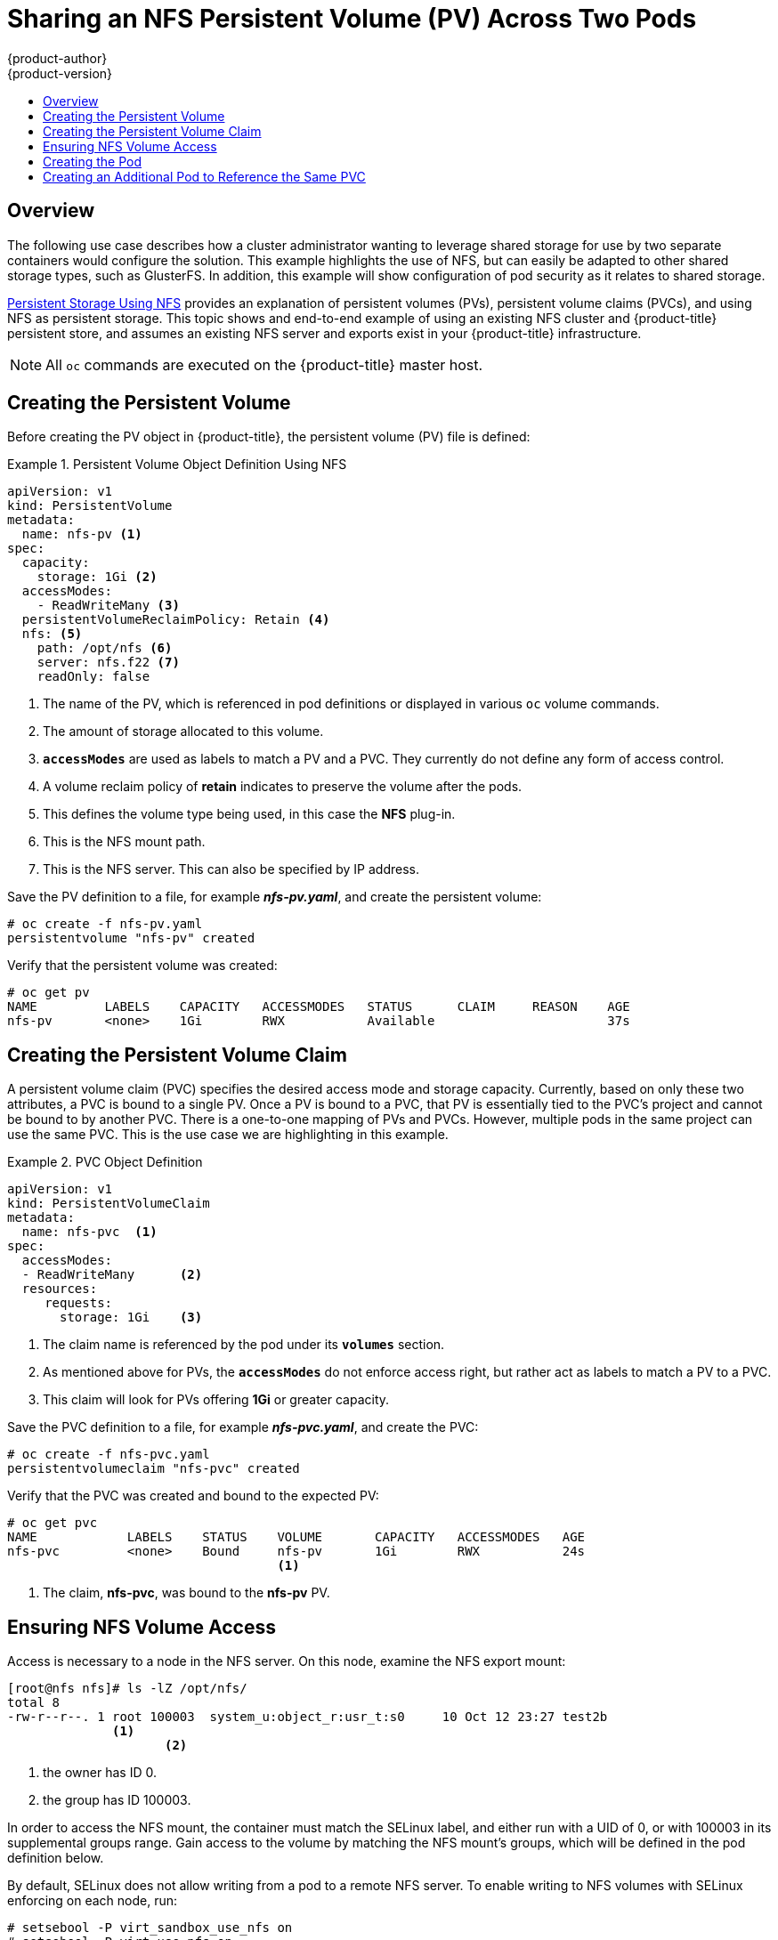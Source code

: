 [[install-config-storage-examples-shared-storage]]
= Sharing an NFS Persistent Volume (PV) Across Two Pods
{product-author}
{product-version}
:data-uri:
:icons:
:experimental:
:toc: macro
:toc-title:
:prewrap!:

toc::[]

== Overview
The following use case describes how a cluster administrator wanting to leverage
shared storage for use by two separate containers would configure the solution.
This example highlights the use of NFS, but can easily be adapted to other
shared storage types, such as GlusterFS. In addition, this example will show
configuration of pod security as it relates to shared storage.

xref:../../install_config/persistent_storage/persistent_storage_nfs.adoc#install-config-persistent-storage-persistent-storage-nfs[Persistent
Storage Using NFS] provides an explanation of persistent volumes (PVs),
persistent volume claims (PVCs), and using NFS as persistent storage. This topic
shows and end-to-end example of using an existing NFS cluster and
{product-title} persistent store, and assumes an existing NFS server and exports
exist in your {product-title} infrastructure.

[NOTE]
====
All `oc` commands are executed on the {product-title} master host.
====

[[sharing-an-nfs-pv-across-two-pods-creating-the-persistent-volume]]
== Creating the Persistent Volume
Before creating the PV object in {product-title}, the persistent volume (PV) file is defined:

.Persistent Volume Object Definition Using NFS
====

[source,yaml]
----
apiVersion: v1
kind: PersistentVolume
metadata:
  name: nfs-pv <1>
spec:
  capacity:
    storage: 1Gi <2>
  accessModes:
    - ReadWriteMany <3>
  persistentVolumeReclaimPolicy: Retain <4>
  nfs: <5>
    path: /opt/nfs <6>
    server: nfs.f22 <7>
    readOnly: false
----
<1> The name of the PV, which is referenced in pod definitions or displayed in
various `oc` volume commands.
<2> The amount of storage allocated to this volume.
<3> `*accessModes*` are used as labels to match a PV and a PVC. They currently
do not define any form of access control.
<4> A volume reclaim policy of *retain* indicates to preserve the volume after the pods.
<5> This defines the volume type being used, in this case the *NFS* plug-in.
<6> This is the NFS mount path.
<7> This is the NFS server. This can also be specified by IP address.
====

Save the PV definition to a file, for example *_nfs-pv.yaml_*, and create the
persistent volume:

====
----
# oc create -f nfs-pv.yaml
persistentvolume "nfs-pv" created
----
====

Verify that the persistent volume was created:

====
----
# oc get pv
NAME         LABELS    CAPACITY   ACCESSMODES   STATUS      CLAIM     REASON    AGE
nfs-pv       <none>    1Gi        RWX           Available                       37s
----
====

[[sharing-an-nfs-pv-across-two-pods-creating-the-persistent-volume-claim]]
== Creating the Persistent Volume Claim
A persistent volume claim (PVC) specifies the desired access mode and storage
capacity. Currently, based on only these two attributes, a PVC is bound to a
single PV. Once a PV is bound to a PVC, that PV is essentially tied to the PVC's
project and cannot be bound to by another PVC. There is a one-to-one mapping of
PVs and PVCs. However, multiple pods in the same project can use the same PVC.
This is the use case we are highlighting in this example.

.PVC Object Definition
====
[source,yaml]
----
apiVersion: v1
kind: PersistentVolumeClaim
metadata:
  name: nfs-pvc  <1>
spec:
  accessModes:
  - ReadWriteMany      <2>
  resources:
     requests:
       storage: 1Gi    <3>
----
<1> The claim name is referenced by the pod under its `*volumes*` section.
<2> As mentioned above for PVs, the `*accessModes*` do not enforce access right,
but rather act as labels to match a PV to a PVC.
<3> This claim will look for PVs offering *1Gi* or greater capacity.
====

Save the PVC definition to a file, for example *_nfs-pvc.yaml_*, and create the
PVC:

====
----
# oc create -f nfs-pvc.yaml
persistentvolumeclaim "nfs-pvc" created
----
====

Verify that the PVC was created and bound to the expected PV:

====
----
# oc get pvc
NAME            LABELS    STATUS    VOLUME       CAPACITY   ACCESSMODES   AGE
nfs-pvc         <none>    Bound     nfs-pv       1Gi        RWX           24s
                                    <1>
----
<1> The claim, *nfs-pvc*, was bound to the *nfs-pv* PV.
====

[[sharing-an-nfs-pv-across-two-pods-ensuring-nfs-volume-access]]
== Ensuring NFS Volume Access
Access is necessary to a node in the NFS server. On this node, examine the NFS
export mount:

====
----
[root@nfs nfs]# ls -lZ /opt/nfs/
total 8
-rw-r--r--. 1 root 100003  system_u:object_r:usr_t:s0     10 Oct 12 23:27 test2b
              <1>
                     <2>
----
<1> the owner has ID 0.
<2> the group has ID 100003.
====

In order to access the NFS mount, the container must match the SELinux label,
and either run with a UID of 0, or with 100003 in its supplemental groups range.
Gain access to the volume by matching the NFS mount's groups, which will be
defined in the pod definition below.

By default, SELinux does not allow writing from a pod to a remote NFS server. To
enable writing to NFS volumes with SELinux enforcing on each node, run:

====
----
# setsebool -P virt_sandbox_use_nfs on
# setsebool -P virt_use_nfs on
----
====

[NOTE]
====
The `virt_sandbox_use_nfs` boolean is defined by the *docker-selinux* package.
If you get an error saying it is not defined, ensure that this package is installed.
====

[[sharing-an-nfs-pv-across-two-pods-creating-the-pod]]
== Creating the Pod
A pod definition file or a template file can be used to define a pod. Below is a
pod specification that creates a single container and mounts the NFS volume for
read-write access:

.Pod Object Definition
====
[source,yaml]
----
apiVersion: v1
kind: Pod
metadata:
  name: nginx-nfs-pod <1>
  labels:
    name: nginx-nfs-pod
spec:
  containers:
    - name: nginx-nfs-pod
      image: fedora/nginx <2>
      ports:
        - name: web
          containerPort: 80
      volumeMounts:
        - name: nfsvol <3>
          mountPath: /usr/share/nginx/html <4>
  securityContext:
      supplementalGroups: [100003] <5>
      privileged: false
  volumes:
    - name: nfsvol
      persistentVolumeClaim:
        claimName: nfs-pvc <6>
----
<1> The name of this pod as displayed by `oc get pod`.
<2> The image run by this pod.
<3> The name of the volume. This name must be the same in both the `*containers*` and `*volumes*` sections.
<4> The mount path as seen in the container.
<5> The group ID to be assigned to the container.
<6> The PVC that was created in the previous step.
====

Save the pod definition to a file, for example *_nfs.yaml_*, and create the pod:

====
----
# oc create -f nfs.yaml
pod "nginx-nfs-pod" created
----
====

Verify that the pod was created:

====
----
# oc get pods
NAME                READY     STATUS    RESTARTS   AGE
nginx-nfs-pod       1/1       Running   0          4s
----
====

More details are shown in the `oc describe pod` command:

====
----
[root@ose70 nfs]# oc describe pod nginx-nfs-pod
Name:                nginx-nfs-pod
Namespace:            default <1>
Image(s):            fedora/nginx
Node:                ose70.rh7/192.168.234.148 <2>
Start Time:            Mon, 21 Mar 2016 09:59:47 -0400
Labels:                name=nginx-nfs-pod
Status:                Running
Reason:
Message:
IP:                10.1.0.4
Replication Controllers:    <none>
Containers:
  nginx-nfs-pod:
    Container ID:    docker://a3292104d6c28d9cf49f440b2967a0fc5583540fc3b062db598557b93893bc6f
    Image:        fedora/nginx
    Image ID:        docker://403d268c640894cbd76d84a1de3995d2549a93af51c8e16e89842e4c3ed6a00a
    QoS Tier:
      cpu:        BestEffort
      memory:        BestEffort
    State:        Running
      Started:        Mon, 21 Mar 2016 09:59:49 -0400
    Ready:        True
    Restart Count:    0
    Environment Variables:
Conditions:
  Type        Status
  Ready     True
Volumes:
  nfsvol:
    Type:    PersistentVolumeClaim (a reference to a PersistentVolumeClaim in the same namespace)
    ClaimName:    nfs-pvc <3>
    ReadOnly:    false
  default-token-a06zb:
    Type:    Secret (a secret that should populate this volume)
    SecretName:    default-token-a06zb
Events: <4>
  FirstSeen    LastSeen    Count    From            SubobjectPath                Reason        Message
  ─────────    ────────    ─────    ────            ─────────────                ──────        ───────
  4m        4m        1    {scheduler }                            Scheduled    Successfully assigned nginx-nfs-pod to ose70.rh7
  4m        4m        1    {kubelet ose70.rh7}    implicitly required container POD    Pulled        Container image "openshift3/ose-pod:v3.1.0.4" already present on machine
  4m        4m        1    {kubelet ose70.rh7}    implicitly required container POD    Created        Created with docker id 866a37108041
  4m        4m        1    {kubelet ose70.rh7}    implicitly required container POD    Started        Started with docker id 866a37108041
  4m        4m        1    {kubelet ose70.rh7}    spec.containers{nginx-nfs-pod}        Pulled        Container image "fedora/nginx" already present on machine
  4m        4m        1    {kubelet ose70.rh7}    spec.containers{nginx-nfs-pod}        Created        Created with docker id a3292104d6c2
  4m        4m        1    {kubelet ose70.rh7}    spec.containers{nginx-nfs-pod}        Started        Started with docker id a3292104d6c2


----
<1> The project (namespace) name.
<2> The IP address of the {product-title} node running the pod.
<3> The PVC name used by the pod.
<4> The list of events resulting in the pod being launched and the NFS volume being
mounted. The container will not start correctly if the volume cannot mount.
====

There is more internal information, including the SCC used to authorize the pod,
the pod's user and group IDs, the SELinux label, and more, shown in the `oc get
pod <name> -o yaml` command:

====
----
[root@ose70 nfs]# oc get pod nginx-nfs-pod -o yaml
apiVersion: v1
kind: Pod
metadata:
  annotations:
    openshift.io/scc: restricted <1>
  creationTimestamp: 2016-03-21T13:59:47Z
  labels:
    name: nginx-nfs-pod
  name: nginx-nfs-pod
  namespace: default <2>
  resourceVersion: "2814411"
  selflink: /api/v1/namespaces/default/pods/nginx-nfs-pod
  uid: 2c22d2ea-ef6d-11e5-adc7-000c2900f1e3
spec:
  containers:
  - image: fedora/nginx
    imagePullPolicy: IfNotPresent
    name: nginx-nfs-pod
    ports:
    - containerPort: 80
      name: web
      protocol: TCP
    resources: {}
    securityContext:
      privileged: false
    terminationMessagePath: /dev/termination-log
    volumeMounts:
    - mountPath: /usr/share/nginx/html
      name: nfsvol
    - mountPath: /var/run/secrets/kubernetes.io/serviceaccount
      name: default-token-a06zb
      readOnly: true
  dnsPolicy: ClusterFirst
  host: ose70.rh7
  imagePullSecrets:
  - name: default-dockercfg-xvdew
  nodeName: ose70.rh7
  restartPolicy: Always
  securityContext:
    supplementalGroups:
    - 100003 <3>
  serviceAccount: default
  serviceAccountName: default
  terminationGracePeriodSeconds: 30
  volumes:
  - name: nfsvol
    persistentVolumeClaim:
      claimName: nfs-pvc <4>
  - name: default-token-a06zb
    secret:
      secretName: default-token-a06zb
status:
  conditions:
  - lastProbeTime: null
    lastTransitionTime: 2016-03-21T13:59:49Z
    status: "True"
    type: Ready
  containerStatuses:
  - containerID: docker://a3292104d6c28d9cf49f440b2967a0fc5583540fc3b062db598557b93893bc6f
    image: fedora/nginx
    imageID: docker://403d268c640894cbd76d84a1de3995d2549a93af51c8e16e89842e4c3ed6a00a
    lastState: {}
    name: nginx-nfs-pod
    ready: true
    restartCount: 0
    state:
      running:
        startedAt: 2016-03-21T13:59:49Z
  hostIP: 192.168.234.148
  phase: Running
  podIP: 10.1.0.4
  startTime: 2016-03-21T13:59:47Z

----
<1> The SCC used by the pod.
<2> The project (namespace) name.
<3> The supplemental group ID for the pod (all containers).
<4> The PVC name used by the pod.
====

[[sharing-an-nfs-pv-across-two-pods-creating-an-additional-pod-to-reference-the-same-pvc]]
== Creating an Additional Pod to Reference the Same PVC
This pod definition, created in the same namespace, uses a different container.
However, we can use the same backing storage by specifying the claim name in
the volumes section below:

.Pod Object Definition
====
[source,yaml]
----
apiVersion: v1
kind: Pod
metadata:
  name: busybox-nfs-pod <1>
  labels:
    name: busybox-nfs-pod
spec:
  containers:
  - name: busybox-nfs-pod
    image: busybox <2>
    command: ["sleep", "60000"]
    volumeMounts:
    - name: nfsvol-2 <3>
      mountPath: /usr/share/busybox  <4>
      readOnly: false
  securityContext:
    supplementalGroups: [100003] <5>
    privileged: false
  volumes:
  - name: nfsvol-2
    persistentVolumeClaim:
      claimName: nfs-pvc <6>

----
<1> The name of this pod as displayed by `oc get pod`.
<2> The image run by this pod.
<3> The name of the volume. This name must be the same in both the `*containers*` and `*volumes*` sections.
<4> The mount path as seen in the container.
<5> The group ID to be assigned to the container.
<6> The PVC that was created earlier and is also being used by a different container.
====

Save the pod definition to a file, for example *_nfs-2.yaml_*, and create the
pod:

====
----
# oc create -f nfs-2.yaml
pod "busybox-nfs-pod" created
----
====

Verify that the pod was created:

====
----
# oc get pods
NAME                READY     STATUS    RESTARTS   AGE
busybox-nfs-pod     1/1       Running   0          3s
----
====

More details are shown in the `oc describe pod` command:

====
----
[root@ose70 nfs]# oc describe pod busybox-nfs-pod
Name:                busybox-nfs-pod
Namespace:            default
Image(s):            busybox
Node:                ose70.rh7/192.168.234.148
Start Time:            Mon, 21 Mar 2016 10:19:46 -0400
Labels:                name=busybox-nfs-pod
Status:                Running
Reason:
Message:
IP:                10.1.0.5
Replication Controllers:    <none>
Containers:
  busybox-nfs-pod:
    Container ID:    docker://346d432e5a4824ebf5a47fceb4247e0568ecc64eadcc160e9bab481aecfb0594
    Image:        busybox
    Image ID:        docker://17583c7dd0dae6244203b8029733bdb7d17fccbb2b5d93e2b24cf48b8bfd06e2
    QoS Tier:
      cpu:        BestEffort
      memory:        BestEffort
    State:        Running
      Started:        Mon, 21 Mar 2016 10:19:48 -0400
    Ready:        True
    Restart Count:    0
    Environment Variables:
Conditions:
  Type        Status
  Ready     True
Volumes:
  nfsvol-2:
    Type:    PersistentVolumeClaim (a reference to a PersistentVolumeClaim in the same namespace)
    ClaimName:    nfs-pvc
    ReadOnly:    false
  default-token-32d2z:
    Type:    Secret (a secret that should populate this volume)
    SecretName:    default-token-32d2z
Events:
  FirstSeen    LastSeen    Count    From            SubobjectPath                Reason        Message
  ─────────    ────────    ─────    ────            ─────────────                ──────        ───────
  4m        4m        1    {scheduler }                            Scheduled    Successfully assigned busybox-nfs-pod to ose70.rh7
  4m        4m        1    {kubelet ose70.rh7}    implicitly required container POD    Pulled        Container image "openshift3/ose-pod:v3.1.0.4" already present on machine
  4m        4m        1    {kubelet ose70.rh7}    implicitly required container POD    Created        Created with docker id 249b7d7519b1
  4m        4m        1    {kubelet ose70.rh7}    implicitly required container POD    Started        Started with docker id 249b7d7519b1
  4m        4m        1    {kubelet ose70.rh7}    spec.containers{busybox-nfs-pod}    Pulled        Container image "busybox" already present on machine
  4m        4m        1    {kubelet ose70.rh7}    spec.containers{busybox-nfs-pod}    Created        Created with docker id 346d432e5a48
  4m        4m        1    {kubelet ose70.rh7}    spec.containers{busybox-nfs-pod}    Started        Started with docker id 346d432e5a48
----
====

As you can see, both containers are using the same storage claim that is
attached to the same NFS mount on the back end.
